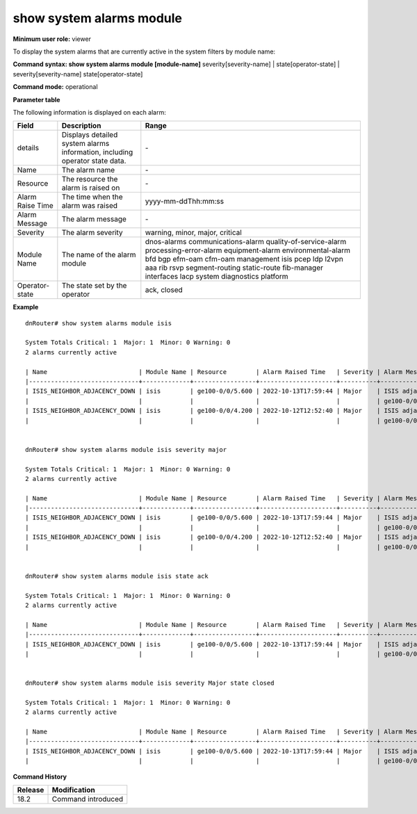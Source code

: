 show system alarms module
-------------------------

**Minimum user role:** viewer

To display the system alarms that are currently active in the system filters by module name:



**Command syntax: show system alarms module [module-name]** severity[severity-name] \| state[operator-state] \| severity[severity-name] state[operator-state]

**Command mode:** operational



**Parameter table**

The following information is displayed on each alarm:

+-------------------+--------------------------------------------------------------------------------------------------------------------------------+--------------------------+
| Field             | Description                                                                                                                    | Range                    |
+===================+================================================================================================================================+==========================+
| details           | Displays detailed system alarms information, including operator state data.                                                    | \-                       |
+-------------------+--------------------------------------------------------------------------------------------------------------------------------+--------------------------+
| Name              | The alarm name                                                                                                                 | \-                       |
+-------------------+--------------------------------------------------------------------------------------------------------------------------------+--------------------------+
| Resource          | The resource the alarm is raised on                                                                                            | \-                       |
+-------------------+--------------------------------------------------------------------------------------------------------------------------------+--------------------------+
| Alarm Raise Time  | The time when the alarm was raised                                                                                             | yyyy-mm-ddThh:mm:ss      |
+-------------------+--------------------------------------------------------------------------------------------------------------------------------+--------------------------+
| Alarm Message     | The alarm message                                                                                                              | \-                       |
+-------------------+--------------------------------------------------------------------------------------------------------------------------------+--------------------------+
| Severity          | The alarm severity                                                                                                             | warning, minor, major,   |
|                   |                                                                                                                                | critical                 |
+-------------------+--------------------------------------------------------------------------------------------------------------------------------+--------------------------+
| Module Name       | The name of the alarm module                                                                                                   | dnos-alarms              |
|                   |                                                                                                                                | communications-alarm     |
|                   |                                                                                                                                | quality-of-service-alarm |
|                   |                                                                                                                                | processing-error-alarm   |
|                   |                                                                                                                                | equipment-alarm          |
|                   |                                                                                                                                | environmental-alarm      |
|                   |                                                                                                                                | bfd                      |
|                   |                                                                                                                                | bgp                      |
|                   |                                                                                                                                | efm-oam                  |
|                   |                                                                                                                                | cfm-oam                  |
|                   |                                                                                                                                | management               |
|                   |                                                                                                                                | isis                     |
|                   |                                                                                                                                | pcep                     |
|                   |                                                                                                                                | ldp                      |
|                   |                                                                                                                                | l2vpn                    |
|                   |                                                                                                                                | aaa                      |
|                   |                                                                                                                                | rib                      |
|                   |                                                                                                                                | rsvp                     |
|                   |                                                                                                                                | segment-routing          |
|                   |                                                                                                                                | static-route             |
|                   |                                                                                                                                | fib-manager              |
|                   |                                                                                                                                | interfaces               |
|                   |                                                                                                                                | lacp                     |
|                   |                                                                                                                                | system                   |
|                   |                                                                                                                                | diagnostics              |
|                   |                                                                                                                                | platform                 |
+-------------------+--------------------------------------------------------------------------------------------------------------------------------+--------------------------+
| Operator-state    | The state set by the operator                                                                                                  | ack, closed              |
+-------------------+--------------------------------------------------------------------------------------------------------------------------------+--------------------------+

**Example**
::

    dnRouter# show system alarms module isis

    System Totals Critical: 1  Major: 1  Minor: 0 Warning: 0
    2 alarms currently active
    
    | Name                         | Module Name | Resource        | Alarm Raised Time   | Severity | Alarm Message                        | Operator State |
    |------------------------------+-------------+-----------------+---------------------+----------+--------------------------------------+----------------+
    | ISIS_NEIGHBOR_ADJACENCY_DOWN | isis        | ge100-0/0/5.600 | 2022-10-13T17:59:44 | Major    | ISIS adjacency down on interface     | Ack,           |
    |                              |             |                 |                     |          | ge100-0/0/5.600                      | Closed         |
    | ISIS_NEIGHBOR_ADJACENCY_DOWN | isis        | ge100-0/0/4.200 | 2022-10-12T12:52:40 | Major    | ISIS adjacency up on interface     |                |
    |                              |             |                 |                     |          | ge100-0/0/4.200                      |                |
    

    dnRouter# show system alarms module isis severity major

    System Totals Critical: 1  Major: 1  Minor: 0 Warning: 0
    2 alarms currently active

    | Name                         | Module Name | Resource        | Alarm Raised Time   | Severity | Alarm Message                        | Operator State |
    |------------------------------+-------------+-----------------+---------------------+----------+--------------------------------------+----------------+
    | ISIS_NEIGHBOR_ADJACENCY_DOWN | isis        | ge100-0/0/5.600 | 2022-10-13T17:59:44 | Major    | ISIS adjacency down on interface     | Ack,           |
    |                              |             |                 |                     |          | ge100-0/0/5.600                      | Closed         |
    | ISIS_NEIGHBOR_ADJACENCY_DOWN | isis        | ge100-0/0/4.200 | 2022-10-12T12:52:40 | Major    | ISIS adjacency down on interface     |                |
    |                              |             |                 |                     |          | ge100-0/0/4.200                      |                |
    

    dnRouter# show system alarms module isis state ack

    System Totals Critical: 1  Major: 1  Minor: 0 Warning: 0
    2 alarms currently active

    | Name                         | Module Name | Resource        | Alarm Raised Time   | Severity | Alarm Message                        | Operator State |
    |------------------------------+-------------+-----------------+---------------------+----------+--------------------------------------+----------------+
    | ISIS_NEIGHBOR_ADJACENCY_DOWN | isis        | ge100-0/0/5.600 | 2022-10-13T17:59:44 | Major    | ISIS adjacency down on interface     | Ack,           |
    |                              |             |                 |                     |          | ge100-0/0/5.600                      | Closed         |


    dnRouter# show system alarms module isis severity Major state closed

    System Totals Critical: 1  Major: 1  Minor: 0 Warning: 0
    2 alarms currently active

    | Name                         | Module Name | Resource        | Alarm Raised Time   | Severity | Alarm Message                        | Operator State |
    |------------------------------+-------------+-----------------+---------------------+----------+--------------------------------------+----------------+
    | ISIS_NEIGHBOR_ADJACENCY_DOWN | isis        | ge100-0/0/5.600 | 2022-10-13T17:59:44 | Major    | ISIS adjacency down on interface     | Ack,           |
    |                              |             |                 |                     |          | ge100-0/0/5.600                      | Closed         |


.. **Help line:** show active system alarms.

**Command History**

+---------+--------------------------------------------------+
| Release | Modification                                     |
+=========+==================================================+
| 18.2    | Command introduced                               |
+---------+--------------------------------------------------+
